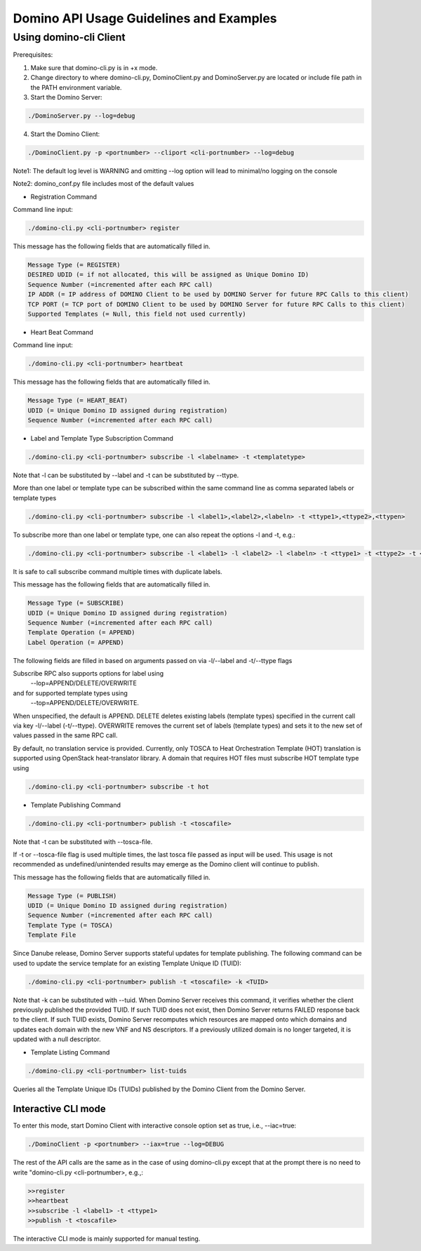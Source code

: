 .. This work is licensed under a Creative Commons Attribution 4.0 International License.
.. http://creativecommons.org/licenses/by/4.0

========================================
Domino API Usage Guidelines and Examples
========================================

Using domino-cli Client
=======================

Prerequisites:

1. Make sure that domino-cli.py is in +x mode.

2. Change directory to where domino-cli.py, DominoClient.py and DominoServer.py are located or include file path in the PATH environment variable.

3. Start the Domino Server:

.. code-block:: bash

  ./DominoServer.py --log=debug

4. Start the Domino Client:

.. code-block:: bash

  ./DominoClient.py -p <portnumber> --cliport <cli-portnumber> --log=debug

Note1: The default log level is WARNING and omitting --log option will lead to minimal/no logging on the console

Note2: domino_conf.py file includes most of the default values

* Registration Command

Command line input:

.. code-block:: bash

  ./domino-cli.py <cli-portnumber> register

This message has the following fields that are automatically filled in.

.. code-block:: bash

  Message Type (= REGISTER)
  DESIRED UDID (= if not allocated, this will be assigned as Unique Domino ID)
  Sequence Number (=incremented after each RPC call)
  IP ADDR (= IP address of DOMINO Client to be used by DOMINO Server for future RPC Calls to this client)
  TCP PORT (= TCP port of DOMINO Client to be used by DOMINO Server for future RPC Calls to this client)
  Supported Templates (= Null, this field not used currently)

* Heart Beat Command

Command line input:

.. code-block:: bash

  ./domino-cli.py <cli-portnumber> heartbeat

This message has the following fields that are automatically filled in.

.. code-block:: bash

  Message Type (= HEART_BEAT)
  UDID (= Unique Domino ID assigned during registration)
  Sequence Number (=incremented after each RPC call)

* Label and Template Type Subscription Command

.. code-block:: bash

  ./domino-cli.py <cli-portnumber> subscribe -l <labelname> -t <templatetype>

Note that -l can be substituted by --label and -t can be substituted by --ttype.

More than one label or template type can be subscribed within the same command line as comma separated labels or template types

.. code-block:: bash

  ./domino-cli.py <cli-portnumber> subscribe -l <label1>,<label2>,<labeln> -t <ttype1>,<ttype2>,<ttypen>

To subscribe more than one label or template type, one can also repeat the options -l and -t, e.g.:

.. code-block:: bash

  ./domino-cli.py <cli-portnumber> subscribe -l <label1> -l <label2> -l <labeln> -t <ttype1> -t <ttype2> -t <ttypen>

It is safe to call subscribe command multiple times with duplicate labels.

This message has the following fields that are automatically filled in.

.. code-block:: bash

  Message Type (= SUBSCRIBE)
  UDID (= Unique Domino ID assigned during registration)
  Sequence Number (=incremented after each RPC call)
  Template Operation (= APPEND)
  Label Operation (= APPEND)

The following fields are filled in based on arguments passed on via -l/--label and -t/--ttype flags

Subscribe RPC also supports options for label using
  --lop=APPEND/DELETE/OVERWRITE
and for supported template types using
  --top=APPEND/DELETE/OVERWRITE.
When unspecified, the default is APPEND.
DELETE deletes existing labels (template types) specified in the current call via key -l/--label (-t/--ttype).
OVERWRITE removes the current set of labels (template types) and sets it to the new set of values passed in the same RPC call.

By default, no translation service is provided. Currently, only TOSCA to Heat
Orchestration Template (HOT) translation is supported using OpenStack
heat-translator library. A domain that requires HOT files must subscribe HOT
template type using

.. code-block:: bash

  ./domino-cli.py <cli-portnumber> subscribe -t hot

* Template Publishing Command

.. code-block:: bash

  ./domino-cli.py <cli-portnumber> publish -t <toscafile>

Note that -t can be substituted with --tosca-file.

If -t or --tosca-file flag is used multiple times, the last tosca file passed as input will be used. This usage is not recommended as undefined/unintended results may emerge as the Domino client will continue to publish.

This message has the following fields that are automatically filled in.

.. code-block:: bash

  Message Type (= PUBLISH)
  UDID (= Unique Domino ID assigned during registration)
  Sequence Number (=incremented after each RPC call)
  Template Type (= TOSCA)
  Template File

Since Danube release, Domino Server supports stateful updates for template publishing. The following command can be used to update the service template for an existing Template Unique ID (TUID):

.. code-block:: bash

  ./domino-cli.py <cli-portnumber> publish -t <toscafile> -k <TUID>

Note that -k can be substituted with --tuid. When Domino Server receives this command, it verifies whether
the client previously published the provided TUID. If such TUID does not exist, then Domino Server returns
FAILED response back to the client. If such TUID exists, Domino Server recomputes which resources are
mapped onto which domains and updates each domain with the new VNF and NS descriptors. If a previously
utilized domain is no longer targeted, it is updated with a null descriptor.

* Template Listing Command

.. code-block:: bash

  ./domino-cli.py <cli-portnumber> list-tuids

Queries all the Template Unique IDs (TUIDs) published by the Domino Client from the Domino Server.

Interactive CLI mode
--------------------

To enter this mode, start Domino Client with interactive console option set as true, i.e., --iac=true:

.. code-block:: bash

  ./DominoClient -p <portnumber> --iax=true --log=DEBUG

The rest of the API calls are the same as in the case of using domino-cli.py except that at the prompt there is no need to write "domino-cli.py <cli-portnumber>, e.g.,:

.. code-block:: bash

  >>register
  >>heartbeat
  >>subscribe -l <label1> -t <ttype1>
  >>publish -t <toscafile>

The interactive CLI mode is mainly supported for manual testing.
